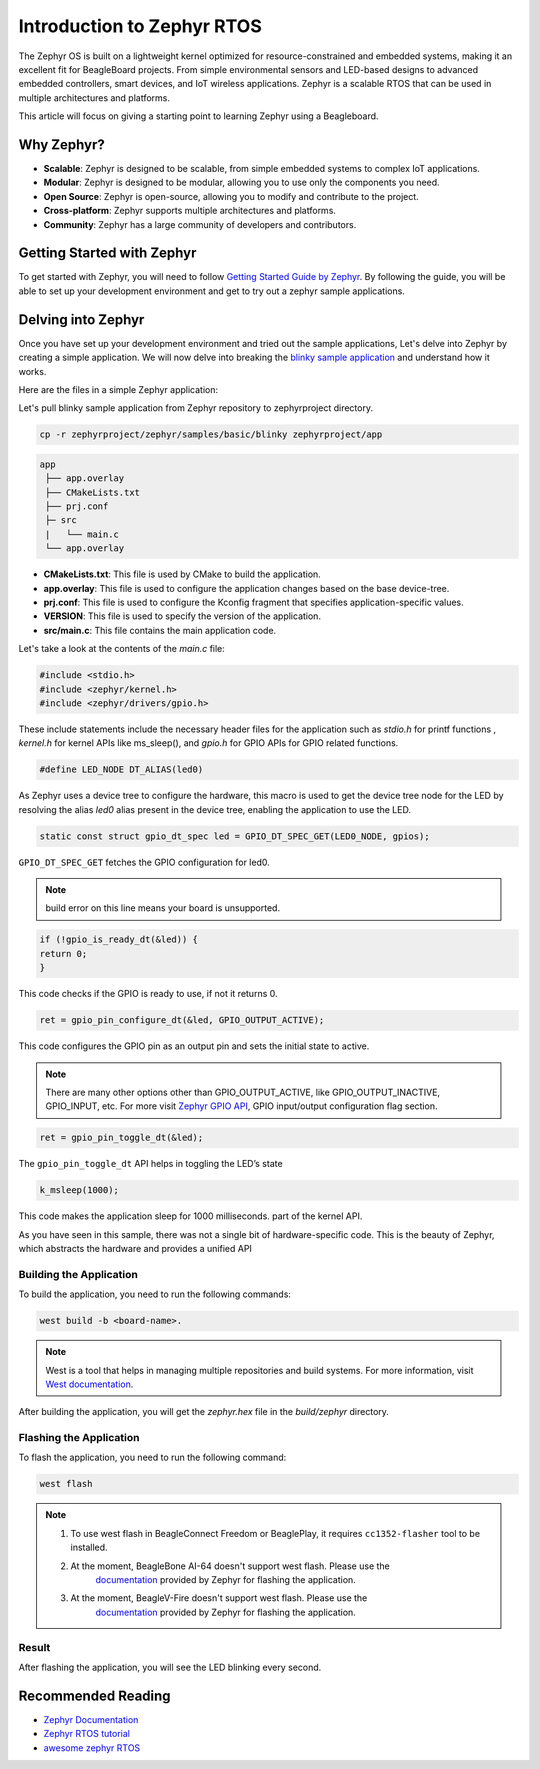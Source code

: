 .. _intro-zephyr:

Introduction to Zephyr RTOS
###########################

The Zephyr OS is built on a lightweight kernel optimized for resource-constrained 
and embedded systems, making it an excellent fit for BeagleBoard projects. From simple 
environmental sensors and LED-based designs to advanced embedded controllers, smart 
devices, and IoT wireless applications. Zephyr is a scalable RTOS that can be used in
multiple architectures and platforms.

This article will focus on giving a starting point to learning Zephyr using a Beagleboard.

Why Zephyr?
***********

- **Scalable**: Zephyr is designed to be scalable, from simple embedded systems to complex IoT applications.
- **Modular**: Zephyr is designed to be modular, allowing you to use only the components you need.
- **Open Source**: Zephyr is open-source, allowing you to modify and contribute to the project.
- **Cross-platform**: Zephyr supports multiple architectures and platforms.
- **Community**: Zephyr has a large community of developers and contributors.

Getting Started with Zephyr
****************************

To get started with Zephyr, you will need to follow `Getting Started Guide by Zephyr 
<https://docs.zephyrproject.org/latest/getting_started/index.html>`_. 
By following the guide, you will be able to set up your development environment and get to 
try out a zephyr sample applications.

Delving into Zephyr
*******************

Once you have set up your development environment and tried out the sample applications,
Let's delve into Zephyr by creating a simple application. We will now delve into breaking 
the `blinky sample application <https://docs.zephyrproject.org/latest/samples/basic/blinky/README.html#blinky>`_ 
and understand how it works.

Here are the files in a simple Zephyr application:

Let's pull blinky sample application from Zephyr repository to zephyrproject directory.

.. code-block:: shell-session

    cp -r zephyrproject/zephyr/samples/basic/blinky zephyrproject/app

.. code-block:: none

   app
    ├── app.overlay
    ├── CMakeLists.txt
    ├── prj.conf
    ├─ src
    |   └── main.c
    └── app.overlay


- **CMakeLists.txt**: This file is used by CMake to build the application.
- **app.overlay**: This file is used to configure the application changes based on the base device-tree.
- **prj.conf**: This file is used to configure the Kconfig fragment that specifies application-specific values.
- **VERSION**: This file is used to specify the version of the application.
- **src/main.c**: This file contains the main application code.

Let's take a look at the contents of the `main.c` file:

.. code-block:: c

    #include <stdio.h>
    #include <zephyr/kernel.h>
    #include <zephyr/drivers/gpio.h>

These include statements include the necessary header files for the application such 
as `stdio.h` for printf functions , `kernel.h` for kernel APIs like ms_sleep(), and 
`gpio.h` for GPIO APIs for GPIO related functions.

.. code-block:: c

    #define LED_NODE DT_ALIAS(led0)

As Zephyr uses a device tree to configure the hardware, this macro is used to get the 
device tree node for the LED by resolving the alias `led0` alias present in the device tree,
enabling the application to use the LED.

.. code-block:: c

    static const struct gpio_dt_spec led = GPIO_DT_SPEC_GET(LED0_NODE, gpios);

``GPIO_DT_SPEC_GET`` fetches the GPIO configuration for led0.

.. note::

    build error on this line means your board is unsupported.

.. code-block:: c

    if (!gpio_is_ready_dt(&led)) {
    return 0;
    }

This code checks if the GPIO is ready to use, if not it returns 0.

.. code-block:: c

    ret = gpio_pin_configure_dt(&led, GPIO_OUTPUT_ACTIVE);

This code configures the GPIO pin as an output pin and sets the initial state to active.

.. note::

    There are many other options other than GPIO_OUTPUT_ACTIVE, like GPIO_OUTPUT_INACTIVE, GPIO_INPUT, etc.
    For more visit `Zephyr GPIO API <https://docs.zephyrproject.org/apidoc/latest/group__gpio__interface.html>`_,
    GPIO input/output configuration flag section.

.. code-block:: c

    ret = gpio_pin_toggle_dt(&led);

The ``gpio_pin_toggle_dt`` API helps in toggling the LED’s state

.. code-block:: c

    k_msleep(1000);

This code makes the application sleep for 1000 milliseconds. part of the kernel API.

As you have seen in this sample, there was not a single bit of hardware-specific code. 
This is the beauty of Zephyr, which abstracts the hardware and provides a unified API

Building the Application
========================

To build the application, you need to run the following commands:

.. code-block:: none

    west build -b <board-name>. 

.. note::

    West is a tool that helps in managing multiple repositories and build systems.
    For more information, visit `West documentation <https://docs.zephyrproject.org/latest/guides/west/index.html>`_.

After building the application, you will get the `zephyr.hex` file in the `build/zephyr` directory.

Flashing the Application
========================

To flash the application, you need to run the following command:

.. code-block:: none

    west flash

.. note::

    1. To use west flash in BeagleConnect Freedom or BeaglePlay, it requires ``cc1352-flasher`` tool to be installed.
        .. code-block:: none
            pip3 install cc1352-flasher
    2. At the moment, BeagleBone AI-64 doesn't support west flash. Please use the 
        `documentation <https://docs.zephyrproject.org/latest/boards/beagle/beaglebone_ai64/doc/index.html>`_ 
        provided by Zephyr for flashing the application.
    3. At the moment, BeagleV-Fire doesn't support west flash. Please use the 
        `documentation <https://docs.zephyrproject.org/latest/boards/beagle/beaglev_fire/doc/index.html>`_ 
        provided by Zephyr for flashing the application.

Result
======

After flashing the application, you will see the LED blinking every second.

Recommended Reading
*******************

- `Zephyr Documentation <https://docs.zephyrproject.org/latest/index.html>`_
- `Zephyr RTOS tutorial <https://github.com/maksimdrachov/zephyr-rtos-tutorial>`_
- `awesome zephyr RTOS <https://github.com/zephyrproject-rtos/awesome-zephyr-rtos>`_
